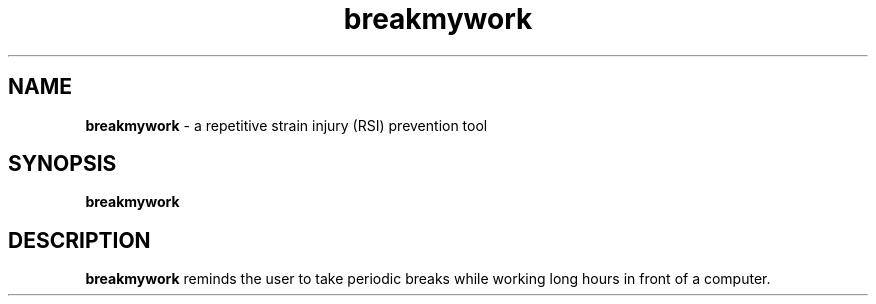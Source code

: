 .\" (C) Copyright 2013 Ravikiran Janardhana <ravikiran.j.127@gmail.com>,
.TH breakmywork
.SH NAME
\fBbreakmywork \fP- a repetitive strain injury (RSI) prevention tool
\fB
.SH SYNOPSIS
.nf
.fam C
\fBbreakmywork\fP

.fam T
.fi
.fam T
.fi
.SH DESCRIPTION
\fBbreakmywork\fP reminds the user to take periodic breaks while working
long hours in front of a computer.
